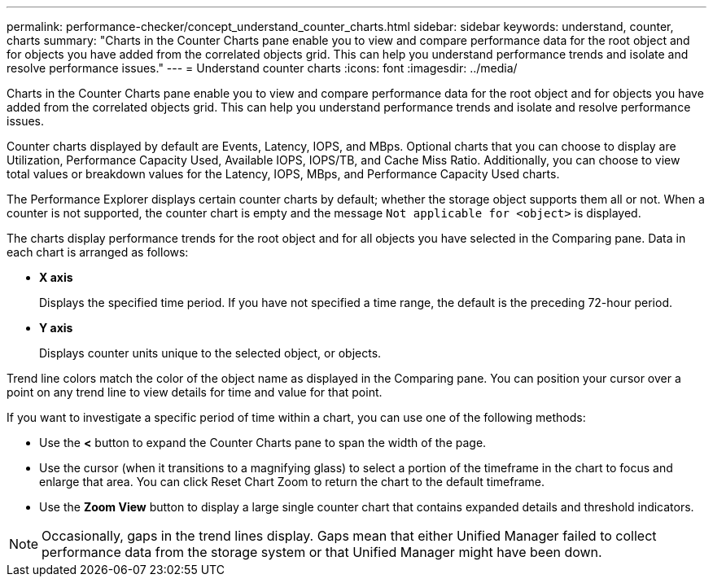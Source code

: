 ---
permalink: performance-checker/concept_understand_counter_charts.html
sidebar: sidebar
keywords: understand, counter, charts
summary: "Charts in the Counter Charts pane enable you to view and compare performance data for the root object and for objects you have added from the correlated objects grid. This can help you understand performance trends and isolate and resolve performance issues."
---
= Understand counter charts
:icons: font
:imagesdir: ../media/

[.lead]
Charts in the Counter Charts pane enable you to view and compare performance data for the root object and for objects you have added from the correlated objects grid. This can help you understand performance trends and isolate and resolve performance issues.

Counter charts displayed by default are Events, Latency, IOPS, and MBps. Optional charts that you can choose to display are Utilization, Performance Capacity Used, Available IOPS, IOPS/TB, and Cache Miss Ratio. Additionally, you can choose to view total values or breakdown values for the Latency, IOPS, MBps, and Performance Capacity Used charts.

The Performance Explorer displays certain counter charts by default; whether the storage object supports them all or not. When a counter is not supported, the counter chart is empty and the message `Not applicable for <object>` is displayed.

The charts display performance trends for the root object and for all objects you have selected in the Comparing pane. Data in each chart is arranged as follows:

* *X axis*
+
Displays the specified time period. If you have not specified a time range, the default is the preceding 72-hour period.

* *Y axis*
+
Displays counter units unique to the selected object, or objects.

Trend line colors match the color of the object name as displayed in the Comparing pane. You can position your cursor over a point on any trend line to view details for time and value for that point.

If you want to investigate a specific period of time within a chart, you can use one of the following methods:

* Use the *<* button to expand the Counter Charts pane to span the width of the page.
* Use the cursor (when it transitions to a magnifying glass) to select a portion of the timeframe in the chart to focus and enlarge that area. You can click Reset Chart Zoom to return the chart to the default timeframe.
* Use the *Zoom View* button to display a large single counter chart that contains expanded details and threshold indicators.

[NOTE]
====
Occasionally, gaps in the trend lines display. Gaps mean that either Unified Manager failed to collect performance data from the storage system or that Unified Manager might have been down.
====
// 2025-6-10, ONTAPDOC-133